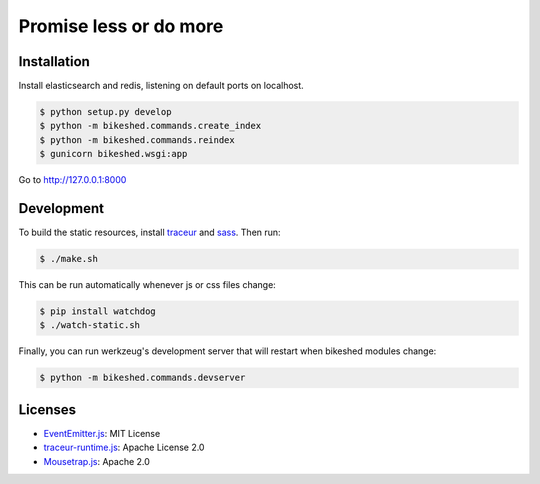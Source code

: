 Promise less or do more
=======================

Installation
------------

Install elasticsearch and redis, listening on default ports on localhost.

.. code::
    
    $ python setup.py develop
    $ python -m bikeshed.commands.create_index
    $ python -m bikeshed.commands.reindex
    $ gunicorn bikeshed.wsgi:app

Go to http://127.0.0.1:8000

Development
-----------

To build the static resources, install `traceur`_ and `sass`_. Then run:

.. code::

    $ ./make.sh

This can be run automatically whenever js or css files change:

.. code::

    $ pip install watchdog
    $ ./watch-static.sh

Finally, you can run werkzeug's development server that will restart when 
bikeshed modules change:

.. code::

    $ python -m bikeshed.commands.devserver

Licenses
--------

* `EventEmitter.js`_: MIT License
* `traceur-runtime.js <https://github.com/google/traceur-compiler>`_: Apache License 2.0
* `Mousetrap.js`_: Apache 2.0

.. _traceur: https://github.com/google/traceur-compiler
.. _sass: http://sass-lang.com/
.. _EventEmitter.js: http://git.io/ee
.. _Mousetrap.js: http://craig.is/killing/mice

